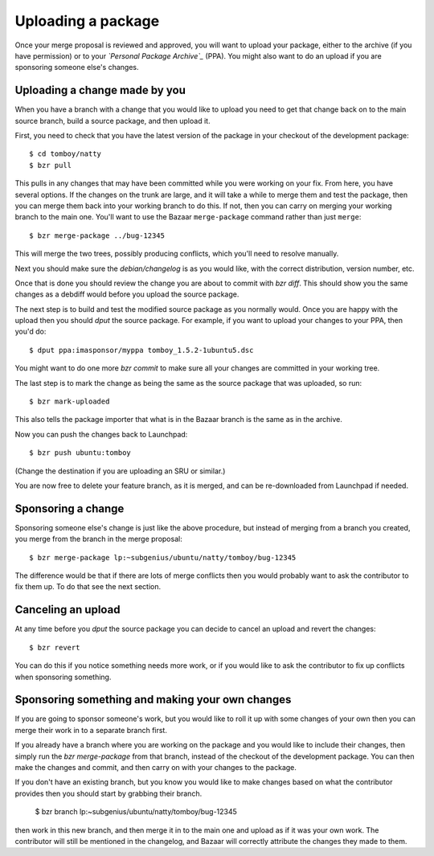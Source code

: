 ===================
Uploading a package
===================

Once your merge proposal is reviewed and approved, you will want to upload
your package, either to the archive (if you have permission) or to your
*`Personal Package Archive`_* (PPA).  You might also want to do an upload if
you are sponsoring someone else's changes.


Uploading a change made by you
==============================

When you have a branch with a change that you would like to upload you need to
get that change back on to the main source branch, build a source package, and
then upload it.

First, you need to check that you have the latest version of the package in
your checkout of the development package::

    $ cd tomboy/natty
    $ bzr pull

This pulls in any changes that may have been committed while you were working
on your fix.  From here, you have several options.  If the changes on the
trunk are large, and it will take a while to merge them and test the package,
then you can merge them back into your working branch to do this.  If not,
then you can carry on merging your working branch to the main one.  You'll
want to use the Bazaar ``merge-package`` command rather than just ``merge``::

    $ bzr merge-package ../bug-12345

This will merge the two trees, possibly producing conflicts, which you'll need
to resolve manually.

Next you should make sure the `debian/changelog` is as you would like, with
the correct distribution, version number, etc.

Once that is done you should review the change you are about to commit
with `bzr diff`.  This should show you the same changes as a debdiff would
before you upload the source package.

The next step is to build and test the modified source package as you normally
would.  Once you are happy with the upload then you should `dput` the
source package.  For example, if you want to upload your changes to your PPA,
then you'd do::

    $ dput ppa:imasponsor/myppa tomboy_1.5.2-1ubuntu5.dsc

You might want to do one more `bzr commit` to make sure all your changes are
committed in your working tree.

The last step is to mark the change as being the same as the source package
that was uploaded, so run::

    $ bzr mark-uploaded

This also tells the package importer that what is in the Bazaar branch is the
same as in the archive.

Now you can push the changes back to Launchpad::

    $ bzr push ubuntu:tomboy

(Change the destination if you are uploading an SRU or similar.)

You are now free to delete your feature branch, as it is merged, and can
be re-downloaded from Launchpad if needed.


Sponsoring a change
===================

Sponsoring someone else's change is just like the above procedure, but instead
of merging from a branch you created, you merge from the branch in the merge
proposal::

    $ bzr merge-package lp:~subgenius/ubuntu/natty/tomboy/bug-12345

The difference would be that if there are lots of merge conflicts then you
would probably want to ask the contributor to fix them up.  To do that see the
next section.


Canceling an upload
===================

At any time before you `dput` the source package you can decide to cancel an
upload and revert the changes::

    $ bzr revert

You can do this if you notice something needs more work, or if you would like
to ask the contributor to fix up conflicts when sponsoring something.


Sponsoring something and making your own changes
================================================

If you are going to sponsor someone's work, but you would like to roll it up
with some changes of your own then you can merge their work in to a separate
branch first.

If you already have a branch where you are working on the package and you
would like to include their changes, then simply run the `bzr merge-package`
from that branch, instead of the checkout of the development package.  You can
then make the changes and commit, and then carry on with your changes to the
package.

If you don't have an existing branch, but you know you would like to make
changes based on what the contributor provides then you should start by
grabbing their branch.

    $ bzr branch lp:~subgenius/ubuntu/natty/tomboy/bug-12345

then work in this new branch, and then merge it in to the main one and upload
as if it was your own work.  The contributor will still be mentioned in the
changelog, and Bazaar will correctly attribute the changes they made to them.

.. _`Personal Package Archive`: https://help.launchpad.net/Packaging/PPA
